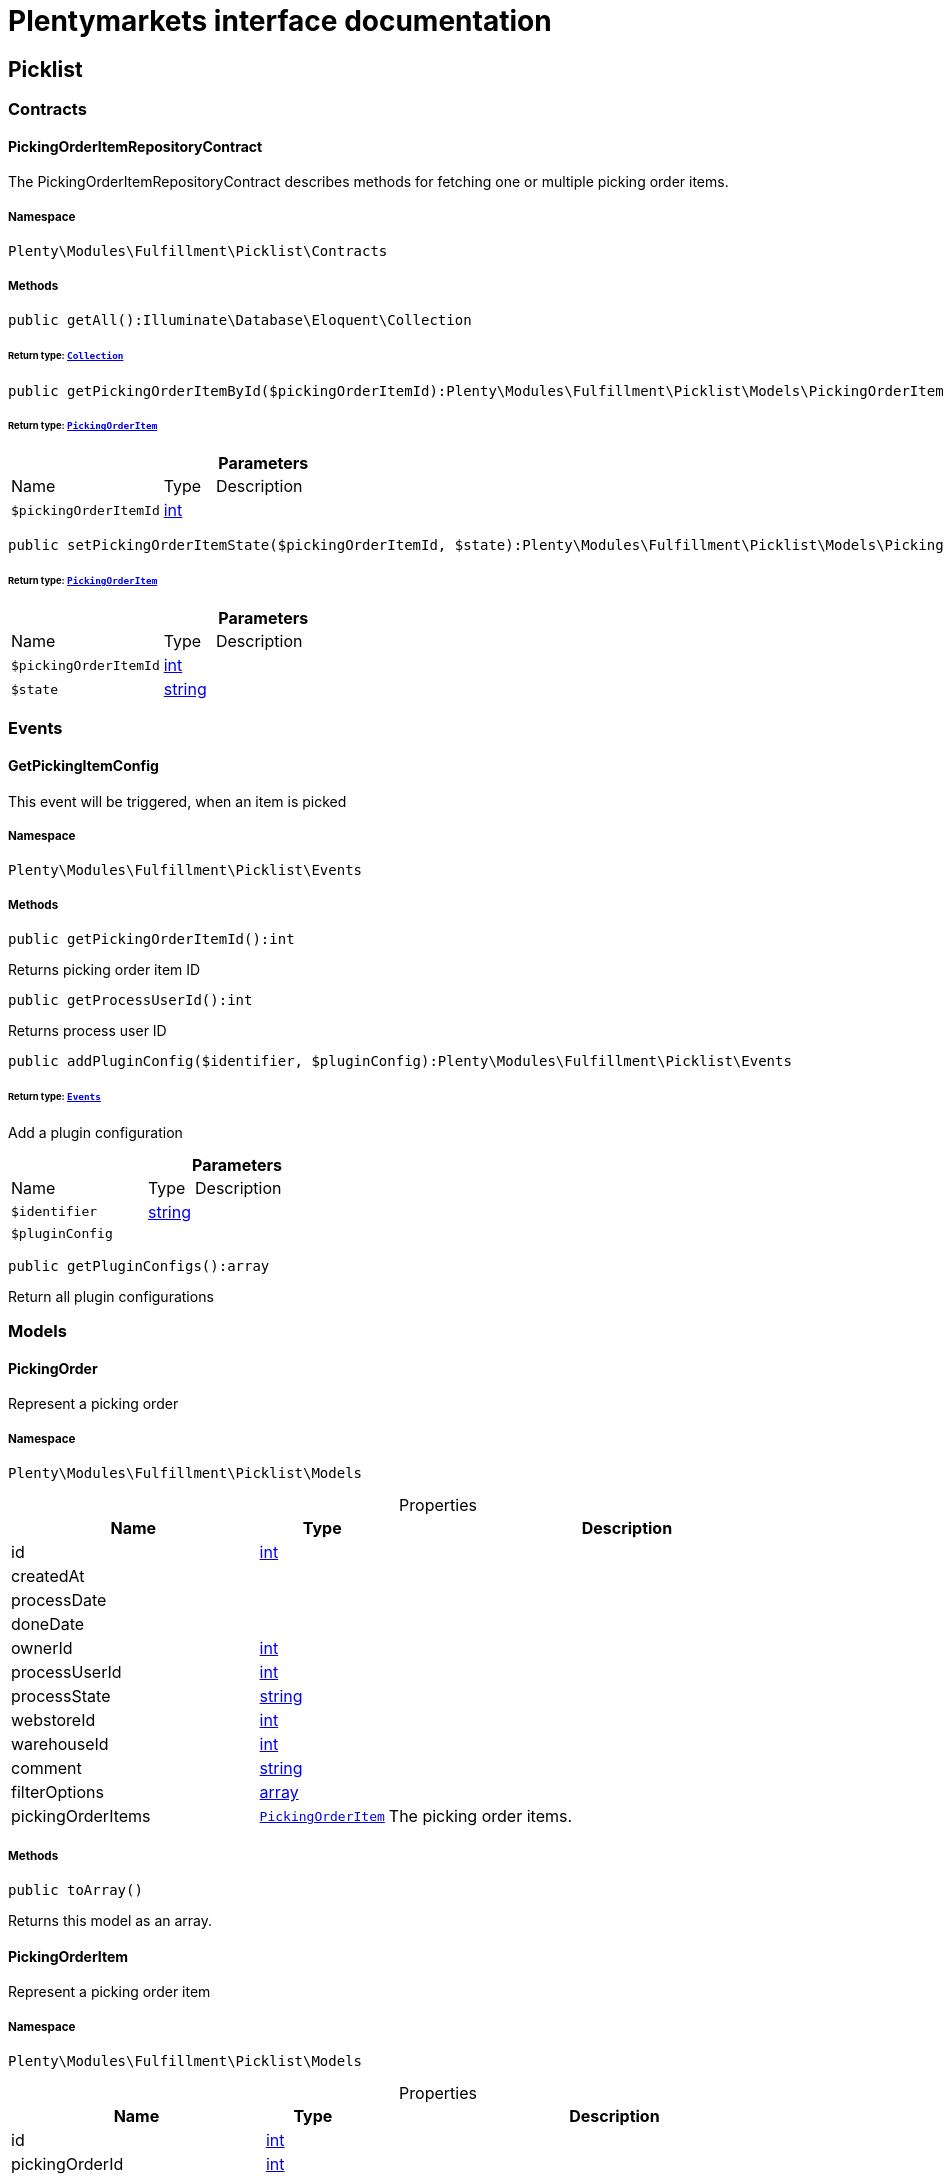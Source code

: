 :table-caption!:
:example-caption!:
:source-highlighter: prettify
:sectids!:
= Plentymarkets interface documentation


[[fulfillment_picklist]]
== Picklist

[[fulfillment_picklist_contracts]]
===  Contracts
[[fulfillment_contracts_pickingorderitemrepositorycontract]]
==== PickingOrderItemRepositoryContract

The PickingOrderItemRepositoryContract describes methods for fetching one or multiple picking order items.



===== Namespace

`Plenty\Modules\Fulfillment\Picklist\Contracts`






===== Methods

[source%nowrap, php]
[#getall]
----

public getAll():Illuminate\Database\Eloquent\Collection

----




====== *Return type:*        xref:Miscellaneous.adoc#miscellaneous_eloquent_collection[`Collection`]




[source%nowrap, php]
[#getpickingorderitembyid]
----

public getPickingOrderItemById($pickingOrderItemId):Plenty\Modules\Fulfillment\Picklist\Models\PickingOrderItem

----




====== *Return type:*        xref:Fulfillment.adoc#fulfillment_models_pickingorderitem[`PickingOrderItem`]




.*Parameters*
[cols="3,1,6"]
|===
|Name |Type |Description
a|`$pickingOrderItemId`
|link:http://php.net/int[int^]
a|
|===


[source%nowrap, php]
[#setpickingorderitemstate]
----

public setPickingOrderItemState($pickingOrderItemId, $state):Plenty\Modules\Fulfillment\Picklist\Models\PickingOrderItem

----




====== *Return type:*        xref:Fulfillment.adoc#fulfillment_models_pickingorderitem[`PickingOrderItem`]




.*Parameters*
[cols="3,1,6"]
|===
|Name |Type |Description
a|`$pickingOrderItemId`
|link:http://php.net/int[int^]
a|

a|`$state`
|link:http://php.net/string[string^]
a|
|===


[[fulfillment_picklist_events]]
===  Events
[[fulfillment_events_getpickingitemconfig]]
==== GetPickingItemConfig

This event will be triggered, when an item is picked



===== Namespace

`Plenty\Modules\Fulfillment\Picklist\Events`






===== Methods

[source%nowrap, php]
[#getpickingorderitemid]
----

public getPickingOrderItemId():int

----







Returns picking order item ID

[source%nowrap, php]
[#getprocessuserid]
----

public getProcessUserId():int

----







Returns process user ID

[source%nowrap, php]
[#addpluginconfig]
----

public addPluginConfig($identifier, $pluginConfig):Plenty\Modules\Fulfillment\Picklist\Events

----




====== *Return type:*        xref:Fulfillment.adoc#fulfillment_picklist_events[`Events`]


Add a plugin configuration

.*Parameters*
[cols="3,1,6"]
|===
|Name |Type |Description
a|`$identifier`
|link:http://php.net/string[string^]
a|

a|`$pluginConfig`
|
a|
|===


[source%nowrap, php]
[#getpluginconfigs]
----

public getPluginConfigs():array

----







Return all plugin configurations

[[fulfillment_picklist_models]]
===  Models
[[fulfillment_models_pickingorder]]
==== PickingOrder

Represent a picking order



===== Namespace

`Plenty\Modules\Fulfillment\Picklist\Models`





.Properties
[cols="3,1,6"]
|===
|Name |Type |Description

|id
    |link:http://php.net/int[int^]
    a|
|createdAt
    |
    a|
|processDate
    |
    a|
|doneDate
    |
    a|
|ownerId
    |link:http://php.net/int[int^]
    a|
|processUserId
    |link:http://php.net/int[int^]
    a|
|processState
    |link:http://php.net/string[string^]
    a|
|webstoreId
    |link:http://php.net/int[int^]
    a|
|warehouseId
    |link:http://php.net/int[int^]
    a|
|comment
    |link:http://php.net/string[string^]
    a|
|filterOptions
    |link:http://php.net/array[array^]
    a|
|pickingOrderItems
    |        xref:Fulfillment.adoc#fulfillment_models_pickingorderitem[`PickingOrderItem`]
    a|The picking order items.
|===


===== Methods

[source%nowrap, php]
[#toarray]
----

public toArray()

----







Returns this model as an array.


[[fulfillment_models_pickingorderitem]]
==== PickingOrderItem

Represent a picking order item



===== Namespace

`Plenty\Modules\Fulfillment\Picklist\Models`





.Properties
[cols="3,1,6"]
|===
|Name |Type |Description

|id
    |link:http://php.net/int[int^]
    a|
|pickingOrderId
    |link:http://php.net/int[int^]
    a|
|orderItemId
    |link:http://php.net/int[int^]
    a|
|processState
    |link:http://php.net/string[string^]
    a|
|processDate
    |
    a|
|processUserId
    |link:http://php.net/int[int^]
    a|
|comment
    |link:http://php.net/string[string^]
    a|
|quantity
    |link:http://php.net/float[float^]
    a|
|itemId
    |link:http://php.net/int[int^]
    a|
|holdingArea
    |link:http://php.net/int[int^]
    a|
|warehouseId
    |link:http://php.net/int[int^]
    a|
|orderIdList
    |link:http://php.net/string[string^]
    a|
|pickingOrder
    |        xref:Fulfillment.adoc#fulfillment_models_pickingorder[`PickingOrder`]
    a|The picking order.
|===


===== Methods

[source%nowrap, php]
[#toarray]
----

public toArray()

----







Returns this model as an array.

[[fulfillment_fulfillment]]
== Fulfillment

[[fulfillment_fulfillment_contracts]]
===  Contracts
[[fulfillment_contracts_shippingproviderconfigformcontract]]
==== ShippingProviderConfigFormContract

Add fields to the shipping provider config form.



===== Namespace

`Plenty\Modules\Fulfillment\Contracts`






===== Methods

[source%nowrap, php]
[#adddatefield]
----

public addDateField($dateField):void

----







Add a shipping provider date field to the config form

.*Parameters*
[cols="3,1,6"]
|===
|Name |Type |Description
a|`$dateField`
|        xref:Fulfillment.adoc#fulfillment_configform_datefield[`DateField`]
a|
|===


[source%nowrap, php]
[#addtimefield]
----

public addTimeField($timeField):void

----







Add a shipping provider time field to the config form

.*Parameters*
[cols="3,1,6"]
|===
|Name |Type |Description
a|`$timeField`
|        xref:Fulfillment.adoc#fulfillment_configform_timefield[`TimeField`]
a|
|===


[source%nowrap, php]
[#addinputfield]
----

public addInputField($inputField):void

----







Add a shipping provider input field to the config form

.*Parameters*
[cols="3,1,6"]
|===
|Name |Type |Description
a|`$inputField`
|        xref:Fulfillment.adoc#fulfillment_configform_inputfield[`InputField`]
a|
|===


[source%nowrap, php]
[#addcheckboxfield]
----

public addCheckboxField($checkboxField):void

----







Add a shipping provider checkbox field to the config form

.*Parameters*
[cols="3,1,6"]
|===
|Name |Type |Description
a|`$checkboxField`
|        xref:Fulfillment.adoc#fulfillment_configform_checkboxfield[`CheckboxField`]
a|
|===


[source%nowrap, php]
[#addselectboxfield]
----

public addSelectboxField($selectboxField):void

----







Add a shipping provider selectbox field to the config form

.*Parameters*
[cols="3,1,6"]
|===
|Name |Type |Description
a|`$selectboxField`
|        xref:Fulfillment.adoc#fulfillment_configform_selectboxfield[`SelectboxField`]
a|
|===


[source%nowrap, php]
[#addhyperlinkfield]
----

public addHyperlinkField($hyperlinkField):void

----







Add a shipping provider hyperlink field to the config form

.*Parameters*
[cols="3,1,6"]
|===
|Name |Type |Description
a|`$hyperlinkField`
|        xref:Fulfillment.adoc#fulfillment_configform_hyperlinkfield[`HyperlinkField`]
a|
|===


[source%nowrap, php]
[#getconfigfields]
----

public getConfigFields():array

----







Get the list with the config fields

[[fulfillment_fulfillment_datamodels]]
===  DataModels
[[fulfillment_datamodels_dsgvocontactdata]]
==== DSGVOContactData

The DSGVO contact data model.



===== Namespace

`Plenty\Modules\Fulfillment\DataModels`





.Properties
[cols="3,1,6"]
|===
|Name |Type |Description

|phone
    |link:http://php.net/string[string^]
    a|The contact data phone
|email
    |link:http://php.net/string[string^]
    a|The contact data email address
|isAlternativeEmail
    |link:http://php.net/bool[bool^]
    a|The email address is an alternative one, default value is false
|===


===== Methods

[source%nowrap, php]
[#toarray]
----

public toArray()

----







Returns this model as an array.


[[fulfillment_datamodels_vatnumberdata]]
==== VATNumberData

The VAT number data model.



===== Namespace

`Plenty\Modules\Fulfillment\DataModels`





.Properties
[cols="3,1,6"]
|===
|Name |Type |Description

|type
    |link:http://php.net/string[string^]
    a|The VAT number type
|value
    |link:http://php.net/string[string^]
    a|The VAT number value
|===


===== Methods

[source%nowrap, php]
[#toarray]
----

public toArray()

----







Returns this model as an array.

[[fulfillment_fulfillment_services]]
===  Services
[[fulfillment_services_dsgvocontactaddressdataservice]]
==== DSGVOContactAddressDataService

The DSGVOContactAddressDataService is the service for generating contact address data according to DSGVO settings.



===== Namespace

`Plenty\Modules\Fulfillment\Services`






===== Methods

[source%nowrap, php]
[#getdsgvoaddressdata]
----

public static getDSGVOAddressData($addressType, $order):array

----









.*Parameters*
[cols="3,1,6"]
|===
|Name |Type |Description
a|`$addressType`
|link:http://php.net/int[int^]
a|

a|`$order`
|        xref:Order.adoc#order_models_order[`Order`]
a|
|===



[[fulfillment_services_fulfillmentreturnservice]]
==== FulfillmentReturnService

The FulfillmentReturnService is the service for return shipments of an order.



===== Namespace

`Plenty\Modules\Fulfillment\Services`






===== Methods

[source%nowrap, php]
[#registerreturns]
----

public registerReturns($orderId):bool

----







Register the return of an order.

.*Parameters*
[cols="3,1,6"]
|===
|Name |Type |Description
a|`$orderId`
|link:http://php.net/int[int^]
a|The ID of the order
|===


[source%nowrap, php]
[#registerreturn]
----

public registerReturn($orderId, $returnProvider):bool

----







Register the return of an order

.*Parameters*
[cols="3,1,6"]
|===
|Name |Type |Description
a|`$orderId`
|link:http://php.net/int[int^]
a|

a|`$returnProvider`
|link:http://php.net/string[string^]
a|
|===



[[fulfillment_services_fulfillmentshipmentservice]]
==== FulfillmentShipmentService

The FulfillmentShipmentService is the service for registering and cancelling shipments of an order.



===== Namespace

`Plenty\Modules\Fulfillment\Services`






===== Methods

[source%nowrap, php]
[#resetshipment]
----

public resetShipment($orderId):bool

----







Reset the shipment of the order

.*Parameters*
[cols="3,1,6"]
|===
|Name |Type |Description
a|`$orderId`
|link:http://php.net/int[int^]
a|
|===


[source%nowrap, php]
[#cancelshipment]
----

public cancelShipment($orderId):bool

----







Cancel the shipment of an order.

.*Parameters*
[cols="3,1,6"]
|===
|Name |Type |Description
a|`$orderId`
|link:http://php.net/int[int^]
a|The ID of the order
|===


[source%nowrap, php]
[#registershipment]
----

public registerShipment($orderId, $shippingProviderCode = &quot;&quot;):bool

----







Register the shipment of an order.

.*Parameters*
[cols="3,1,6"]
|===
|Name |Type |Description
a|`$orderId`
|link:http://php.net/int[int^]
a|The ID of the order

a|`$shippingProviderCode`
|link:http://php.net/string[string^]
a|
|===


[source%nowrap, php]
[#getshippingserviceproviders]
----

public getShippingServiceProviders($includePlugins = true):array

----







List all the active shipping service providers

.*Parameters*
[cols="3,1,6"]
|===
|Name |Type |Description
a|`$includePlugins`
|link:http://php.net/bool[bool^]
a|Flag to indicate if the plugin shipping service providers should be included in the list
|===



[[fulfillment_services_getdhlretoureonlinedataservice]]
==== GetDhlRetoureOnlineDataService

The GetDhlRetoureOnlineDataService is the service that retrieves old DHL Retoure Online data.



===== Namespace

`Plenty\Modules\Fulfillment\Services`






===== Methods

[source%nowrap, php]
[#getdhlretoureonlinedata]
----

public getDhlRetoureOnlineData():void

----







Get all DHL Retoure Online configurations


[[fulfillment_services_shippingproviderconfigformservice]]
==== ShippingProviderConfigFormService

The ShippingProviderConfigFormService is the service for creating the config form for a shipping provider.



===== Namespace

`Plenty\Modules\Fulfillment\Services`






===== Methods

[source%nowrap, php]
[#adddatefield]
----

public addDateField($dateField):void

----









.*Parameters*
[cols="3,1,6"]
|===
|Name |Type |Description
a|`$dateField`
|
a|
|===


[source%nowrap, php]
[#addtimefield]
----

public addTimeField($timeField):void

----









.*Parameters*
[cols="3,1,6"]
|===
|Name |Type |Description
a|`$timeField`
|
a|
|===


[source%nowrap, php]
[#addinputfield]
----

public addInputField($inputField):void

----









.*Parameters*
[cols="3,1,6"]
|===
|Name |Type |Description
a|`$inputField`
|
a|
|===


[source%nowrap, php]
[#addcheckboxfield]
----

public addCheckboxField($checkboxField):void

----









.*Parameters*
[cols="3,1,6"]
|===
|Name |Type |Description
a|`$checkboxField`
|
a|
|===


[source%nowrap, php]
[#addselectboxfield]
----

public addSelectboxField($selectboxField):void

----









.*Parameters*
[cols="3,1,6"]
|===
|Name |Type |Description
a|`$selectboxField`
|
a|
|===


[source%nowrap, php]
[#addhyperlinkfield]
----

public addHyperlinkField($hyperlinkField):void

----









.*Parameters*
[cols="3,1,6"]
|===
|Name |Type |Description
a|`$hyperlinkField`
|
a|
|===


[source%nowrap, php]
[#getconfigfields]
----

public getConfigFields():void

----










[[fulfillment_services_vatnumberservice]]
==== VATNumberService

The VATNumberService is the service for providing the correct VAT ID.



===== Namespace

`Plenty\Modules\Fulfillment\Services`






===== Methods

[source%nowrap, php]
[#getvatnumber]
----

public getVATNumber($orderId):Plenty\Modules\Fulfillment\DataModels\VATNumberData

----




====== *Return type:*        xref:Fulfillment.adoc#fulfillment_datamodels_vatnumberdata[`VATNumberData`]




.*Parameters*
[cols="3,1,6"]
|===
|Name |Type |Description
a|`$orderId`
|link:http://php.net/int[int^]
a|
|===


[[fulfillment_datamodels]]
== DataModels

[[fulfillment_datamodels_configform]]
===  ConfigForm
[[fulfillment_configform_checkboxfield]]
==== CheckboxField

The checkbox field model.



===== Namespace

`Plenty\Modules\Fulfillment\DataModels\ConfigForm`





.Properties
[cols="3,1,6"]
|===
|Name |Type |Description

|name
    |link:http://php.net/string[string^]
    a|The name of the field
|label
    |link:http://php.net/string[string^]
    a|The label of the field
|value
    |link:http://php.net/bool[bool^]
    a|The value of the field
|type
    |link:http://php.net/string[string^]
    a|The type of the field
|isVisible
    |link:http://php.net/bool[bool^]
    a|The visibility of the form on the config form
|===


===== Methods

[source%nowrap, php]
[#toarray]
----

public toArray()

----







Returns this model as an array.


[[fulfillment_configform_datefield]]
==== DateField

The date field model.



===== Namespace

`Plenty\Modules\Fulfillment\DataModels\ConfigForm`





.Properties
[cols="3,1,6"]
|===
|Name |Type |Description

|name
    |link:http://php.net/string[string^]
    a|The name of the field
|label
    |link:http://php.net/string[string^]
    a|The label of the field
|value
    |
    a|The value of the field
|type
    |link:http://php.net/string[string^]
    a|The type of the field
|isVisible
    |link:http://php.net/bool[bool^]
    a|The visibility of the form on the config form
|===


===== Methods

[source%nowrap, php]
[#toarray]
----

public toArray()

----







Returns this model as an array.


[[fulfillment_configform_formfield]]
==== FormField

The form field model.



===== Namespace

`Plenty\Modules\Fulfillment\DataModels\ConfigForm`





.Properties
[cols="3,1,6"]
|===
|Name |Type |Description

|name
    |link:http://php.net/string[string^]
    a|The name of the field
|label
    |link:http://php.net/string[string^]
    a|The label of the field
|value
    |link:http://php.net/string[string^]
    a|The value of the field
|type
    |link:http://php.net/string[string^]
    a|The type of the field
|isVisible
    |link:http://php.net/bool[bool^]
    a|The visibility of the form on the config form
|===


===== Methods

[source%nowrap, php]
[#toarray]
----

public toArray()

----







Returns this model as an array.


[[fulfillment_configform_hyperlinkfield]]
==== HyperlinkField

The hyperlink field model.



===== Namespace

`Plenty\Modules\Fulfillment\DataModels\ConfigForm`





.Properties
[cols="3,1,6"]
|===
|Name |Type |Description

|name
    |link:http://php.net/string[string^]
    a|The name of the field
|label
    |link:http://php.net/string[string^]
    a|The label of the field
|value
    |link:http://php.net/string[string^]
    a|The value of the field
|type
    |link:http://php.net/string[string^]
    a|The type of the field
|url
    |link:http://php.net/string[string^]
    a|The url of the field
|isVisible
    |link:http://php.net/bool[bool^]
    a|The visibility of the form on the config form
|===


===== Methods

[source%nowrap, php]
[#toarray]
----

public toArray()

----







Returns this model as an array.


[[fulfillment_configform_inputfield]]
==== InputField

The input field model.



===== Namespace

`Plenty\Modules\Fulfillment\DataModels\ConfigForm`





.Properties
[cols="3,1,6"]
|===
|Name |Type |Description

|name
    |link:http://php.net/string[string^]
    a|The name of the field
|label
    |link:http://php.net/string[string^]
    a|The label of the field
|value
    |link:http://php.net/string[string^]
    a|The value of the field
|type
    |link:http://php.net/string[string^]
    a|The type of the field
|isVisible
    |link:http://php.net/bool[bool^]
    a|The visibility of the form on the config form
|===


===== Methods

[source%nowrap, php]
[#toarray]
----

public toArray()

----







Returns this model as an array.


[[fulfillment_configform_selectboxfield]]
==== SelectboxField

The selectbox field model.



===== Namespace

`Plenty\Modules\Fulfillment\DataModels\ConfigForm`





.Properties
[cols="3,1,6"]
|===
|Name |Type |Description

|name
    |link:http://php.net/string[string^]
    a|The name of the field
|label
    |link:http://php.net/string[string^]
    a|The label of the field
|value
    |link:http://php.net/string[string^]
    a|The value of the field
|type
    |link:http://php.net/string[string^]
    a|The type of the field
|selectBoxValues
    |link:http://php.net/array[array^]
    a|The selectbox values of the field
|isVisible
    |link:http://php.net/bool[bool^]
    a|The visibility of the form on the config form
|===


===== Methods

[source%nowrap, php]
[#toarray]
----

public toArray()

----







Returns this model as an array.


[[fulfillment_configform_selectboxvalue]]
==== SelectboxValue

The selectbox value model.



===== Namespace

`Plenty\Modules\Fulfillment\DataModels\ConfigForm`





.Properties
[cols="3,1,6"]
|===
|Name |Type |Description

|caption
    |link:http://php.net/string[string^]
    a|The name of the field
|value
    |link:http://php.net/string[string^]
    a|The label of the field
|translateCaption
    |link:http://php.net/bool[bool^]
    a|The option to translate caption, default value is true
|===


===== Methods

[source%nowrap, php]
[#toarray]
----

public toArray()

----







Returns this model as an array.


[[fulfillment_configform_timefield]]
==== TimeField

The time field model.



===== Namespace

`Plenty\Modules\Fulfillment\DataModels\ConfigForm`





.Properties
[cols="3,1,6"]
|===
|Name |Type |Description

|name
    |link:http://php.net/string[string^]
    a|The name of the field
|label
    |link:http://php.net/string[string^]
    a|The label of the field
|value
    |link:http://php.net/string[string^]
    a|The value of the field
|type
    |link:http://php.net/string[string^]
    a|The type of the field
|isVisible
    |link:http://php.net/bool[bool^]
    a|The visibility of the form on the config form
|===


===== Methods

[source%nowrap, php]
[#toarray]
----

public toArray()

----







Returns this model as an array.

